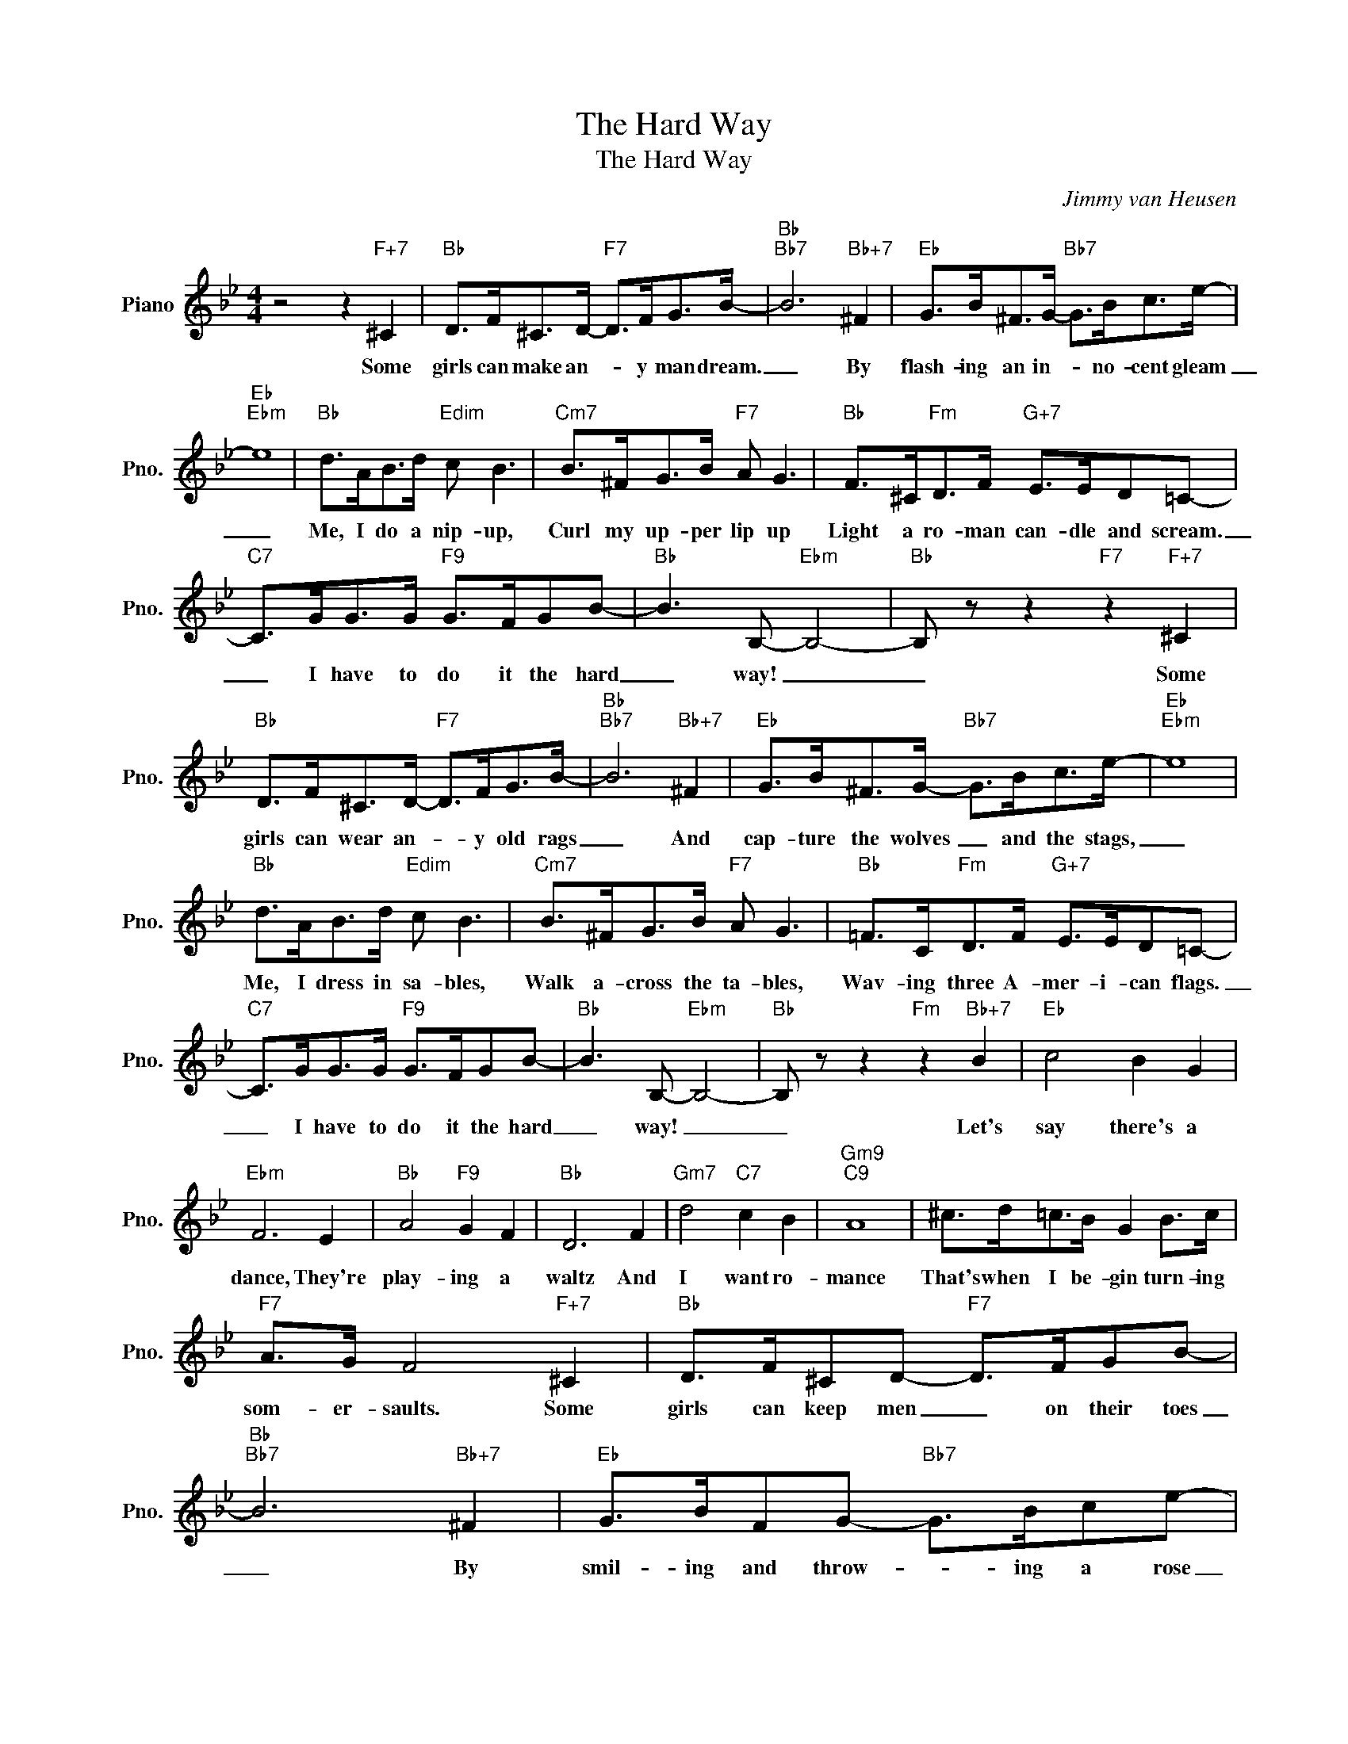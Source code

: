 X:1
T:The Hard Way
T:The Hard Way
C:Jimmy van Heusen
Z:All Rights Reserved
L:1/8
M:4/4
K:Bb
V:1 treble nm="Piano" snm="Pno."
%%MIDI program 0
V:1
 z4 z2"F+7" ^C2 |"Bb" D>F^C>D-"F7" D>FG>B- |"Bb""Bb7" B6"Bb+7" ^F2 |"Eb" G>B^F>G-"Bb7" G>Bc>e- | %4
w: Some|girls can make an- * y man dream.|_ By|flash- ing an in- * no- cent gleam|
"Eb""Ebm" e8 |"Bb" d>AB>d"Edim" c B3 |"Cm7" B>^FG>B"F7" A G3 |"Bb" F>^C"Fm"D>F"G+7" E>ED=C- | %8
w: _|Me, I do a nip- up,|Curl my up- per lip up|Light a ro- man can- dle and scream.|
"C7" C>GG>G"F9" G>FGB- |"Bb" B3 B,-"Ebm" B,4- |"Bb" B, z z2"F7" z2"F+7" ^C2 | %11
w: _ I have to do it the hard|_ way! _|_ Some|
"Bb" D>F^C>D-"F7" D>FG>B- |"Bb""Bb7" B6"Bb+7" ^F2 |"Eb" G>B^F>G-"Bb7" G>Bc>e- |"Eb""Ebm" e8 | %15
w: girls can wear an- * y old rags|_ And|cap- ture the wolves _ and the stags,|_|
"Bb" d>AB>d"Edim" c B3 |"Cm7" B>^FG>B"F7" A G3 |"Bb" =F>C"Fm"D>F"G+7" E>ED=C- | %18
w: Me, I dress in sa- bles,|Walk a- cross the ta- bles,|Wav- ing three A- mer- i- can flags.|
"C7" C>GG>G"F9" G>FGB- |"Bb" B3 B,-"Ebm" B,4- |"Bb" B, z z2"Fm" z2"Bb+7" B2 |"Eb" c4 B2 G2 | %22
w: _ I have to do it the hard|_ way! _|_ Let's|say there's a|
"Ebm" F6 E2 |"Bb" A4"F9" G2 F2 |"Bb" D6 F2 |"Gm7" d4"C7" c2 B2 |"Gm9""C9" A8 | ^c>d=c>B G2 B>c | %28
w: dance, They're|play- ing a|waltz And|I want ro-|mance|That's when I be- gin turn- ing|
"F7" A>G F4"F+7" ^C2 |"Bb" D>F^CD-"F7" D>FGB- |"Bb""Bb7" B6"Bb+7" ^F2 |"Eb" G>BFG-"Bb7" G>Bce- | %32
w: som- er- saults. Some|girls can keep men _ on their toes|_ By|smil- ing and throw- * ing a rose|
"Eb""Ebm" e8 |"Bb" d>AB>d"Edim" c B3 |"Cm7" B>^FG>B"F7" A G3 |"Bb" F>^C"Fm"D>F"G+7" E>ED=C- | %36
w: _|Me, I wrack my noo- dle,|Whis- tle "Yan- kee Doo- dle"|Bal- anc- ing a broom on my nose.|
"C7" C>GG>G"F9" G>FGd- |"D+7""G9" d8- |"C9" d>GG>G"F9" G>FGB- |"Bb" B3 B,-"Ebm" B,4- | %40
w: _ Oh, I'm a tell- ing you, Pard,|_|* I have to do it the hard|_ way! _|
"Bb" B, z"Cb" z2"Bb" z4 |] %41
w: _|


